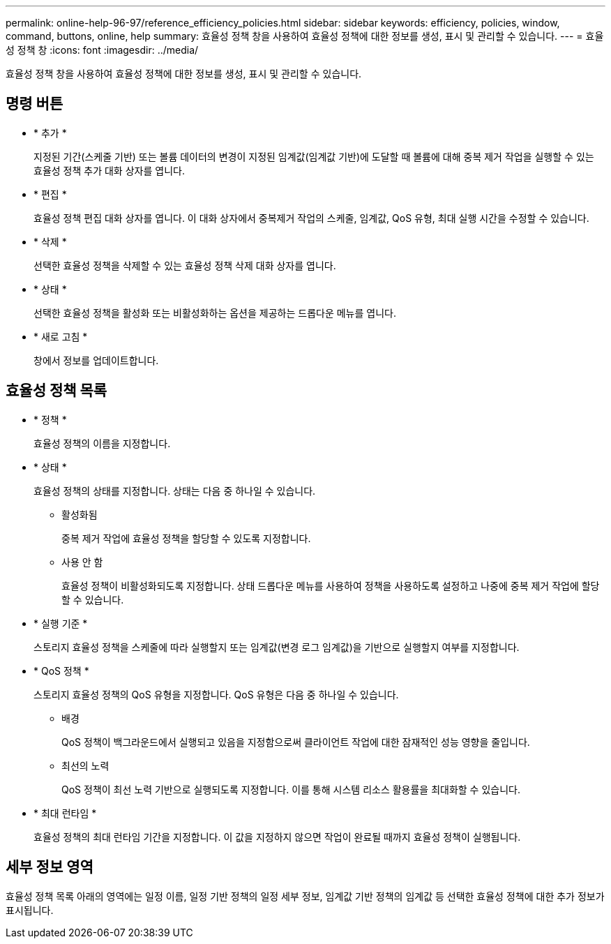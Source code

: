 ---
permalink: online-help-96-97/reference_efficiency_policies.html 
sidebar: sidebar 
keywords: efficiency, policies, window, command, buttons, online, help 
summary: 효율성 정책 창을 사용하여 효율성 정책에 대한 정보를 생성, 표시 및 관리할 수 있습니다. 
---
= 효율성 정책 창
:icons: font
:imagesdir: ../media/


[role="lead"]
효율성 정책 창을 사용하여 효율성 정책에 대한 정보를 생성, 표시 및 관리할 수 있습니다.



== 명령 버튼

* * 추가 *
+
지정된 기간(스케줄 기반) 또는 볼륨 데이터의 변경이 지정된 임계값(임계값 기반)에 도달할 때 볼륨에 대해 중복 제거 작업을 실행할 수 있는 효율성 정책 추가 대화 상자를 엽니다.

* * 편집 *
+
효율성 정책 편집 대화 상자를 엽니다. 이 대화 상자에서 중복제거 작업의 스케줄, 임계값, QoS 유형, 최대 실행 시간을 수정할 수 있습니다.

* * 삭제 *
+
선택한 효율성 정책을 삭제할 수 있는 효율성 정책 삭제 대화 상자를 엽니다.

* * 상태 *
+
선택한 효율성 정책을 활성화 또는 비활성화하는 옵션을 제공하는 드롭다운 메뉴를 엽니다.

* * 새로 고침 *
+
창에서 정보를 업데이트합니다.





== 효율성 정책 목록

* * 정책 *
+
효율성 정책의 이름을 지정합니다.

* * 상태 *
+
효율성 정책의 상태를 지정합니다. 상태는 다음 중 하나일 수 있습니다.

+
** 활성화됨
+
중복 제거 작업에 효율성 정책을 할당할 수 있도록 지정합니다.

** 사용 안 함
+
효율성 정책이 비활성화되도록 지정합니다. 상태 드롭다운 메뉴를 사용하여 정책을 사용하도록 설정하고 나중에 중복 제거 작업에 할당할 수 있습니다.



* * 실행 기준 *
+
스토리지 효율성 정책을 스케줄에 따라 실행할지 또는 임계값(변경 로그 임계값)을 기반으로 실행할지 여부를 지정합니다.

* * QoS 정책 *
+
스토리지 효율성 정책의 QoS 유형을 지정합니다. QoS 유형은 다음 중 하나일 수 있습니다.

+
** 배경
+
QoS 정책이 백그라운드에서 실행되고 있음을 지정함으로써 클라이언트 작업에 대한 잠재적인 성능 영향을 줄입니다.

** 최선의 노력
+
QoS 정책이 최선 노력 기반으로 실행되도록 지정합니다. 이를 통해 시스템 리소스 활용률을 최대화할 수 있습니다.



* * 최대 런타임 *
+
효율성 정책의 최대 런타임 기간을 지정합니다. 이 값을 지정하지 않으면 작업이 완료될 때까지 효율성 정책이 실행됩니다.





== 세부 정보 영역

효율성 정책 목록 아래의 영역에는 일정 이름, 일정 기반 정책의 일정 세부 정보, 임계값 기반 정책의 임계값 등 선택한 효율성 정책에 대한 추가 정보가 표시됩니다.
